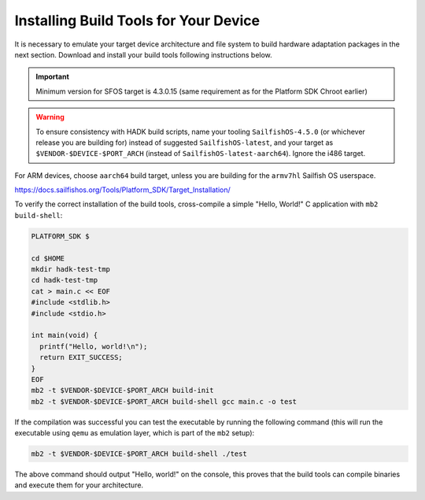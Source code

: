 Installing Build Tools for Your Device
--------------------------------------

It is necessary to emulate your target device architecture and file system to
build hardware adaptation packages in the next section. Download and install
your build tools following instructions below.

.. important::
    Minimum version for SFOS target is 4.3.0.15 (same requirement as for the
    Platform SDK Chroot earlier)

.. warning::
    To ensure consistency with HADK build scripts, name your tooling
    ``SailfishOS-4.5.0`` (or whichever release you are building for) instead of
    suggested ``SailfishOS-latest``, and your target as
    ``$VENDOR-$DEVICE-$PORT_ARCH`` (instead of ``SailfishOS-latest-aarch64``).
    Ignore the i486 target.

For ARM devices, choose ``aarch64`` build target, unless you are building for
the ``armv7hl`` Sailfish OS userspace.

https://docs.sailfishos.org/Tools/Platform_SDK/Target_Installation/

To verify the correct installation of the build tools, cross-compile
a simple "Hello, World!" C application with ``mb2 build-shell``:

.. code-block:: console

    PLATFORM_SDK $

    cd $HOME
    mkdir hadk-test-tmp
    cd hadk-test-tmp
    cat > main.c << EOF
    #include <stdlib.h>
    #include <stdio.h>

    int main(void) {
      printf("Hello, world!\n");
      return EXIT_SUCCESS;
    }
    EOF
    mb2 -t $VENDOR-$DEVICE-$PORT_ARCH build-init
    mb2 -t $VENDOR-$DEVICE-$PORT_ARCH build-shell gcc main.c -o test

If the compilation was successful you can test the executable by running the
following command (this will run the executable using ``qemu`` as emulation
layer, which is part of the ``mb2`` setup):

.. code-block:: console

    mb2 -t $VENDOR-$DEVICE-$PORT_ARCH build-shell ./test

The above command should output "Hello, world!" on the console, this proves
that the build tools can compile binaries and execute them for your architecture.

